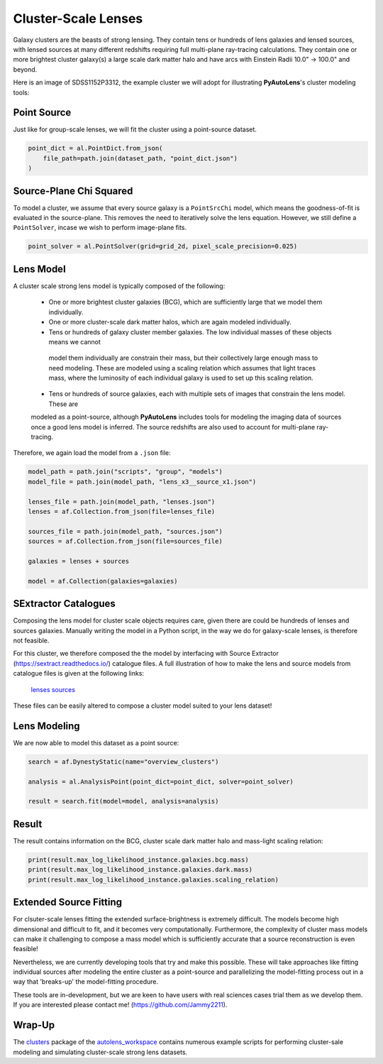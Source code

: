 .. _overview_9_clusters:

Cluster-Scale Lenses
====================

Galaxy clusters are the beasts of strong lensing. They contain tens or hundreds of lens galaxies and lensed sources,
with lensed sources at many different redshifts requiring full multi-plane ray-tracing calculations. They contain one
or more brightest cluster galaxy(s) a large scale dark matter halo and have arcs with Einstein Radii 10.0" -> 100.0"
and beyond.

Here is an image of SDSS1152P3312, the example cluster we will adopt for illustrating
**PyAutoLens**'s cluster modeling tools:

.. image:: https://raw.githubusercontent.com/Jammy2211/PyAutoLens/master/docs/overview/images/clusters/cluster.png
  :width: 400
  :alt: Alternative text

Point Source
------------

Just like for group-scale lenses, we will fit the cluster using a point-source dataset.

.. code-block:: python

    point_dict = al.PointDict.from_json(
        file_path=path.join(dataset_path, "point_dict.json")
    )

Source-Plane Chi Squared
------------------------

To model a cluster, we assume that every source galaxy is a ``PointSrcChi`` model, which means the goodness-of-fit is
evaluated in the source-plane. This removes the need to iteratively solve the lens equation. However, we still define
a ``PointSolver``, incase we wish to perform image-plane fits.

.. code-block:: python

    point_solver = al.PointSolver(grid=grid_2d, pixel_scale_precision=0.025)

Lens Model
----------

A cluster scale strong lens model is typically composed of the following:

 - One or more brightest cluster galaxies (BCG), which are sufficiently large that we model them individually.

 - One or more cluster-scale dark matter halos, which are again modeled individually.

 - Tens or hundreds of galaxy cluster member galaxies. The low individual masses of these objects means we cannot
  model them individually are constrain their mass, but their collectively large enough mass to need modeling. These
  are modeled using a scaling relation which assumes that light traces mass, where the luminosity of each individual
  galaxy is used to set up this scaling relation.

 - Tens or hundreds of source galaxies, each with multiple sets of images that constrain the lens model. These are
 modeled as a point-source, although **PyAutoLens** includes tools for modeling the imaging data of sources once a good
 lens model is inferred. The source redshifts are also used to account for multi-plane ray-tracing.

Therefore, we again load the model from a ``.json`` file:

.. code-block:: python

    model_path = path.join("scripts", "group", "models")
    model_file = path.join(model_path, "lens_x3__source_x1.json")

    lenses_file = path.join(model_path, "lenses.json")
    lenses = af.Collection.from_json(file=lenses_file)

    sources_file = path.join(model_path, "sources.json")
    sources = af.Collection.from_json(file=sources_file)

    galaxies = lenses + sources

    model = af.Collection(galaxies=galaxies)

SExtractor Catalogues
---------------------

Composing the lens model for cluster scale objects requires care, given there are could be hundreds of lenses and
sources galaxies. Manually writing the model in a Python script, in the way we do for galaxy-scale lenses, is therefore
not feasible.

For this cluster, we therefore composed the the model by interfacing with Source Extractor
(https://sextract.readthedocs.io/) catalogue files. A full illustration of how to make the lens and source models
from catalogue files is given at the following links:

 `lenses <https://github.com/Jammy2211/autolens_workspace/blob/master/scripts/cluster/model_maker/example__lenses.py>`_
 `sources <https://github.com/Jammy2211/autolens_workspace/blob/master/scripts/cluster/model_maker/example__sources.py>`_

These files can be easily altered to compose a cluster model suited to your lens
dataset!

Lens Modeling
-------------

We are now able to model this dataset as a point source:

.. code-block:: python

    search = af.DynestyStatic(name="overview_clusters")

    analysis = al.AnalysisPoint(point_dict=point_dict, solver=point_solver)

    result = search.fit(model=model, analysis=analysis)

Result
------

The result contains information on the BCG, cluster scale dark matter halo and mass-light scaling relation:

.. code-block:: python

    print(result.max_log_likelihood_instance.galaxies.bcg.mass)
    print(result.max_log_likelihood_instance.galaxies.dark.mass)
    print(result.max_log_likelihood_instance.galaxies.scaling_relation)

Extended Source Fitting
-----------------------

For clsuter-scale lenses fitting the extended surface-brightness is extremely difficult. The models become high
dimensional and difficult to fit, and it becomes very computationally. Furthermore, the complexity of cluster mass
models can make it challenging to compose a mass model which is sufficiently accurate that a source reconstruction is
even feasible!

Nevertheless, we are currently developing tools that try and make this possible. These will take approaches like
fitting individual sources after modeling the entire cluster as a point-source and parallelizing the model-fitting
process out in a way that 'breaks-up' the model-fitting procedure.

These tools are in-development, but we are keen to have users with real sciences cases trial them as we develop
them. If you are interested please contact me! (https://github.com/Jammy2211).

Wrap-Up
-------

The `clusters <https://github.com/Jammy2211/autolens_workspace/tree/release/notebooks/clusters>`_ package of the `autolens_workspace <https://github.com/Jammy2211/autolens_workspace>`_  contains numerous example scripts for performing cluster-sale
modeling and simulating cluster-scale strong lens datasets.

